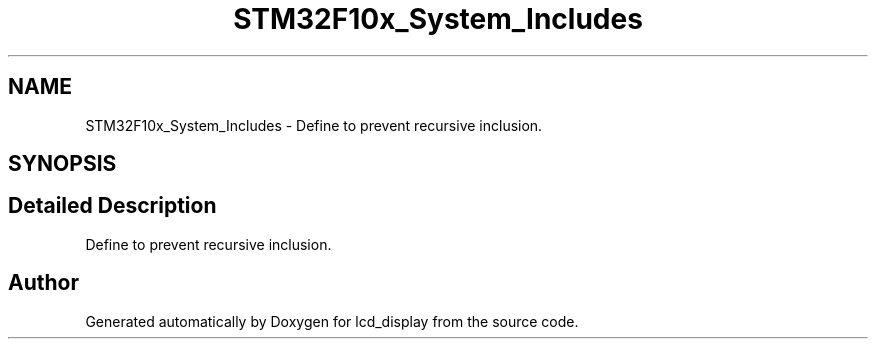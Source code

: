 .TH "STM32F10x_System_Includes" 3 "Thu Oct 29 2020" "lcd_display" \" -*- nroff -*-
.ad l
.nh
.SH NAME
STM32F10x_System_Includes \- Define to prevent recursive inclusion\&.  

.SH SYNOPSIS
.br
.PP
.SH "Detailed Description"
.PP 
Define to prevent recursive inclusion\&. 


.SH "Author"
.PP 
Generated automatically by Doxygen for lcd_display from the source code\&.
